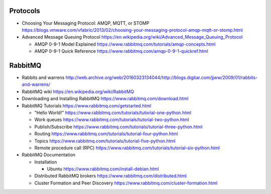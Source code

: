 Protocols
=========
- Choosing Your Messaging Protocol: AMQP, MQTT, or STOMP
  https://blogs.vmware.com/vfabric/2013/02/choosing-your-messaging-protocol-amqp-mqtt-or-stomp.html

- Advanced Message Queuing Protocol
  https://en.wikipedia.org/wiki/Advanced_Message_Queuing_Protocol

  * AMQP 0-9-1 Model Explained
    https://www.rabbitmq.com/tutorials/amqp-concepts.html

  * AMQP 0-9-1 Quick Reference
    https://www.rabbitmq.com/amqp-0-9-1-quickref.html

RabbitMQ
========

- Rabbits and warrens
  http://web.archive.org/web/20160323134044/http://blogs.digitar.com/jjww/2009/01/rabbits-and-warrens/

- RabbitMQ wiki
  https://en.wikipedia.org/wiki/RabbitMQ

- Downloading and Installing RabbitMQ
  https://www.rabbitmq.com/download.html

- RabbitMQ Tutorials
  https://www.rabbitmq.com/getstarted.html

  * "Hello World!"
    https://www.rabbitmq.com/tutorials/tutorial-one-python.html

  * Work queues
    https://www.rabbitmq.com/tutorials/tutorial-two-python.html

  * Publish/Subscribe
    https://www.rabbitmq.com/tutorials/tutorial-three-python.html

  * Routing
    https://www.rabbitmq.com/tutorials/tutorial-four-python.html

  * Topics
    https://www.rabbitmq.com/tutorials/tutorial-five-python.html

  * Remote procedure call (RPC)
    https://www.rabbitmq.com/tutorials/tutorial-six-python.html

- RabbitMQ Documentation

  * Installation

    - Ubuntu
      https://www.rabbitmq.com/install-debian.html
  
  * Distributed RabbitMQ brokers
    https://www.rabbitmq.com/distributed.html

  * Cluster Formation and Peer Discovery
    https://www.rabbitmq.com/cluster-formation.html
